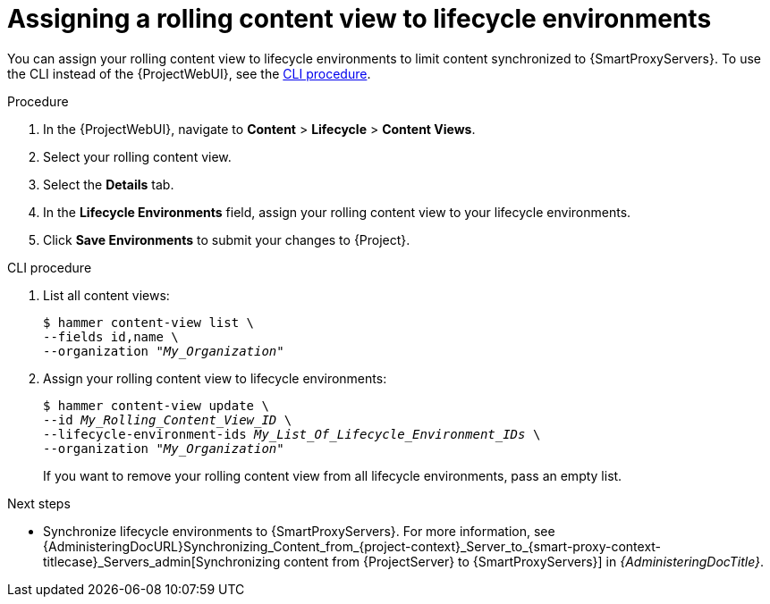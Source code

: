 :_mod-docs-content-type: PROCEDURE

[id="assigning-a-rolling-content-view-to-lifecycle-environments"]
= Assigning a rolling content view to lifecycle environments

You can assign your rolling content view to lifecycle environments to limit content synchronized to {SmartProxyServers}.
To use the CLI instead of the {ProjectWebUI}, see the xref:cli-assigning-a-rolling-content-view-to-lifecycle-environments[].

.Procedure
. In the {ProjectWebUI}, navigate to *Content* > *Lifecycle* > *Content Views*.
. Select your rolling content view.
. Select the *Details* tab.
. In the *Lifecycle Environments* field, assign your rolling content view to your lifecycle environments.
. Click *Save Environments* to submit your changes to {Project}.

[id="cli-assigning-a-rolling-content-view-to-lifecycle-environments"]
.CLI procedure
. List all content views:
+
[options="nowrap" subs="+quotes"]
----
$ hammer content-view list \
--fields id,name \
--organization "_My_Organization_"
----
. Assign your rolling content view to lifecycle environments:
+
[options="nowrap" subs="+quotes"]
----
$ hammer content-view update \
--id _My_Rolling_Content_View_ID_ \
--lifecycle-environment-ids _My_List_Of_Lifecycle_Environment_IDs_ \
--organization "_My_Organization_"
----
+
If you want to remove your rolling content view from all lifecycle environments, pass an empty list.

.Next steps
* Synchronize lifecycle environments to {SmartProxyServers}.
For more information, see {AdministeringDocURL}Synchronizing_Content_from_{project-context}_Server_to_{smart-proxy-context-titlecase}_Servers_admin[Synchronizing content from {ProjectServer} to {SmartProxyServers}] in _{AdministeringDocTitle}_.
